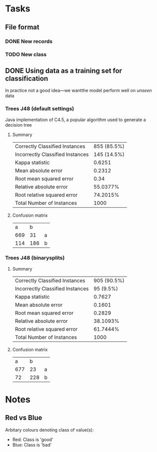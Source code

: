 * Tasks
** File format
*** DONE New records
    CLOSED: [2020-02-08 Sat 13:16]
*** TODO New class
** DONE Using data as a training set for classification
   CLOSED: [2020-02-08 Sat 14:20]
   In practice not a good idea—we wantthe model perform well on /unseen/ data
***  Trees J48 (default settings)
    Java implementation of C4.5, a popular algorithm used to generate a decision tree
**** Summary
     | Correctly Classified Instances   | 855 (85.5%) |
     | Incorrectly Classified Instances | 145 (14.5%) |
     | Kappa statistic                  |    0.6251 |
     | Mean absolute error              |    0.2312 |
     | Root mean squared error          |      0.34 |
     | Relative absolute error          |  55.0377% |
     | Root relative squared error      |  74.2015% |
     | Total Number of Instances        |      1000 |
**** Confusion matrix
     |   a |   b |   |
     | 669 |  31 | a |
     | 114 | 186 | b |
***  Trees J48 (binarysplits)
**** Summary
     | Correctly Classified Instances   | 905 (90.5%) |
     | Incorrectly Classified Instances |   95 (9.5%) |
     | Kappa statistic                  |      0.7627 |
     | Mean absolute error              |      0.1601 |
     | Root mean squared error          |      0.2829 |
     | Relative absolute error          |    38.1093% |
     | Root relative squared error      |    61.7444% |
     | Total Number of Instances        |        1000 |
**** Confusion matrix
     |   a |   b |   |
     | 677 |  23 | a |
     |  72 | 228 | b |

* Notes
** Red vs Blue
   Arbitary colours denoting class of value(s):
   * Red: Class is 'good'
   * Blue: Class is 'bad'

